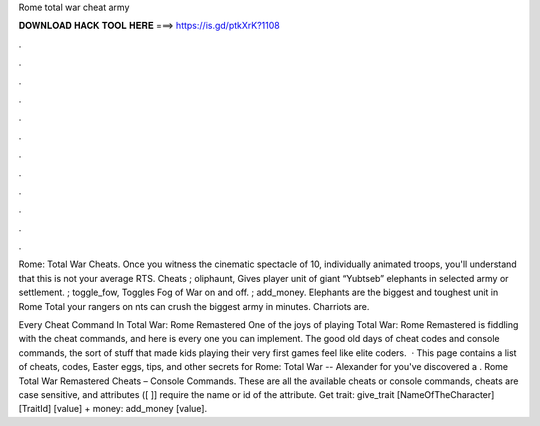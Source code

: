 Rome total war cheat army



𝐃𝐎𝐖𝐍𝐋𝐎𝐀𝐃 𝐇𝐀𝐂𝐊 𝐓𝐎𝐎𝐋 𝐇𝐄𝐑𝐄 ===> https://is.gd/ptkXrK?1108



.



.



.



.



.



.



.



.



.



.



.



.

Rome: Total War Cheats. Once you witness the cinematic spectacle of 10, individually animated troops, you'll understand that this is not your average RTS. Cheats ; oliphaunt, Gives player unit of giant “Yubtseb” elephants in selected army or settlement. ; toggle_fow, Toggles Fog of War on and off. ; add_money. Elephants are the biggest and toughest unit in Rome Total  your rangers on nts can crush the biggest army in minutes. Charriots are.

Every Cheat Command In Total War: Rome Remastered One of the joys of playing Total War: Rome Remastered is fiddling with the cheat commands, and here is every one you can implement. The good old days of cheat codes and console commands, the sort of stuff that made kids playing their very first games feel like elite coders.  · This page contains a list of cheats, codes, Easter eggs, tips, and other secrets for Rome: Total War -- Alexander for  you've discovered a . Rome Total War Remastered Cheats – Console Commands. These are all the available cheats or console commands, cheats are case sensitive, and attributes ([ ]] require the name or id of the attribute. Get trait: give_trait [NameOfTheCharacter] [TraitId] [value] + money: add_money [value].
